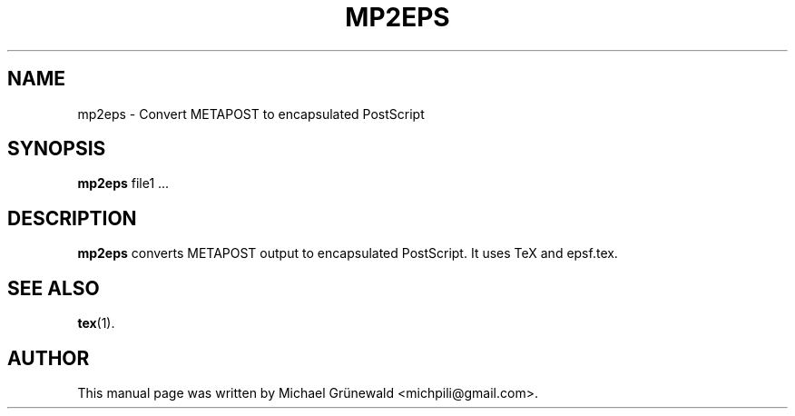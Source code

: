 .TH MP2EPS 1 "Oct 27, 2014"
.SH NAME
mp2eps \- Convert METAPOST to encapsulated PostScript
.SH SYNOPSIS
.B mp2eps
.RI file1\ ...
.SH DESCRIPTION
.sp 2
.B mp2eps
converts METAPOST output to encapsulated PostScript. It uses TeX and epsf.tex.
.SH SEE ALSO
.BR tex (1).
.br
.SH AUTHOR
This manual page was written by Michael Grünewald
<michpili@gmail.com>.
